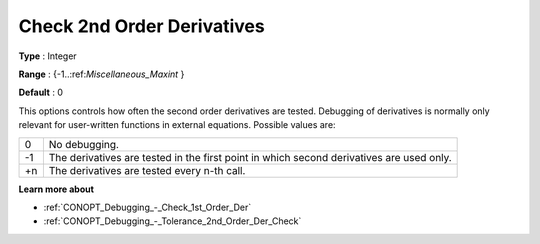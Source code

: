 .. _CONOPT_Debugging_-_Check_2nd_Order_Der:

Check 2nd Order Derivatives
===========================



**Type** :	Integer	

**Range** :	{-1..:ref:`Miscellaneous_Maxint` }		

**Default** :	0	



This options controls how often the second order derivatives are tested. Debugging of derivatives is normally only relevant for user-written functions in external equations. Possible values are:




.. list-table::

   * - 0
     - No debugging.
   * - -1
     - The derivatives are tested in the first point in which second derivatives are used only.
   * - +n
     - The derivatives are tested every n-th call.




**Learn more about** 

*	:ref:`CONOPT_Debugging_-_Check_1st_Order_Der` 
*	:ref:`CONOPT_Debugging_-_Tolerance_2nd_Order_Der_Check` 



